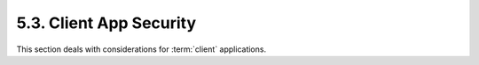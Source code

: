 5.3.  Client App Security
------------------------------------

This section deals with considerations for :term:`client` applications.


